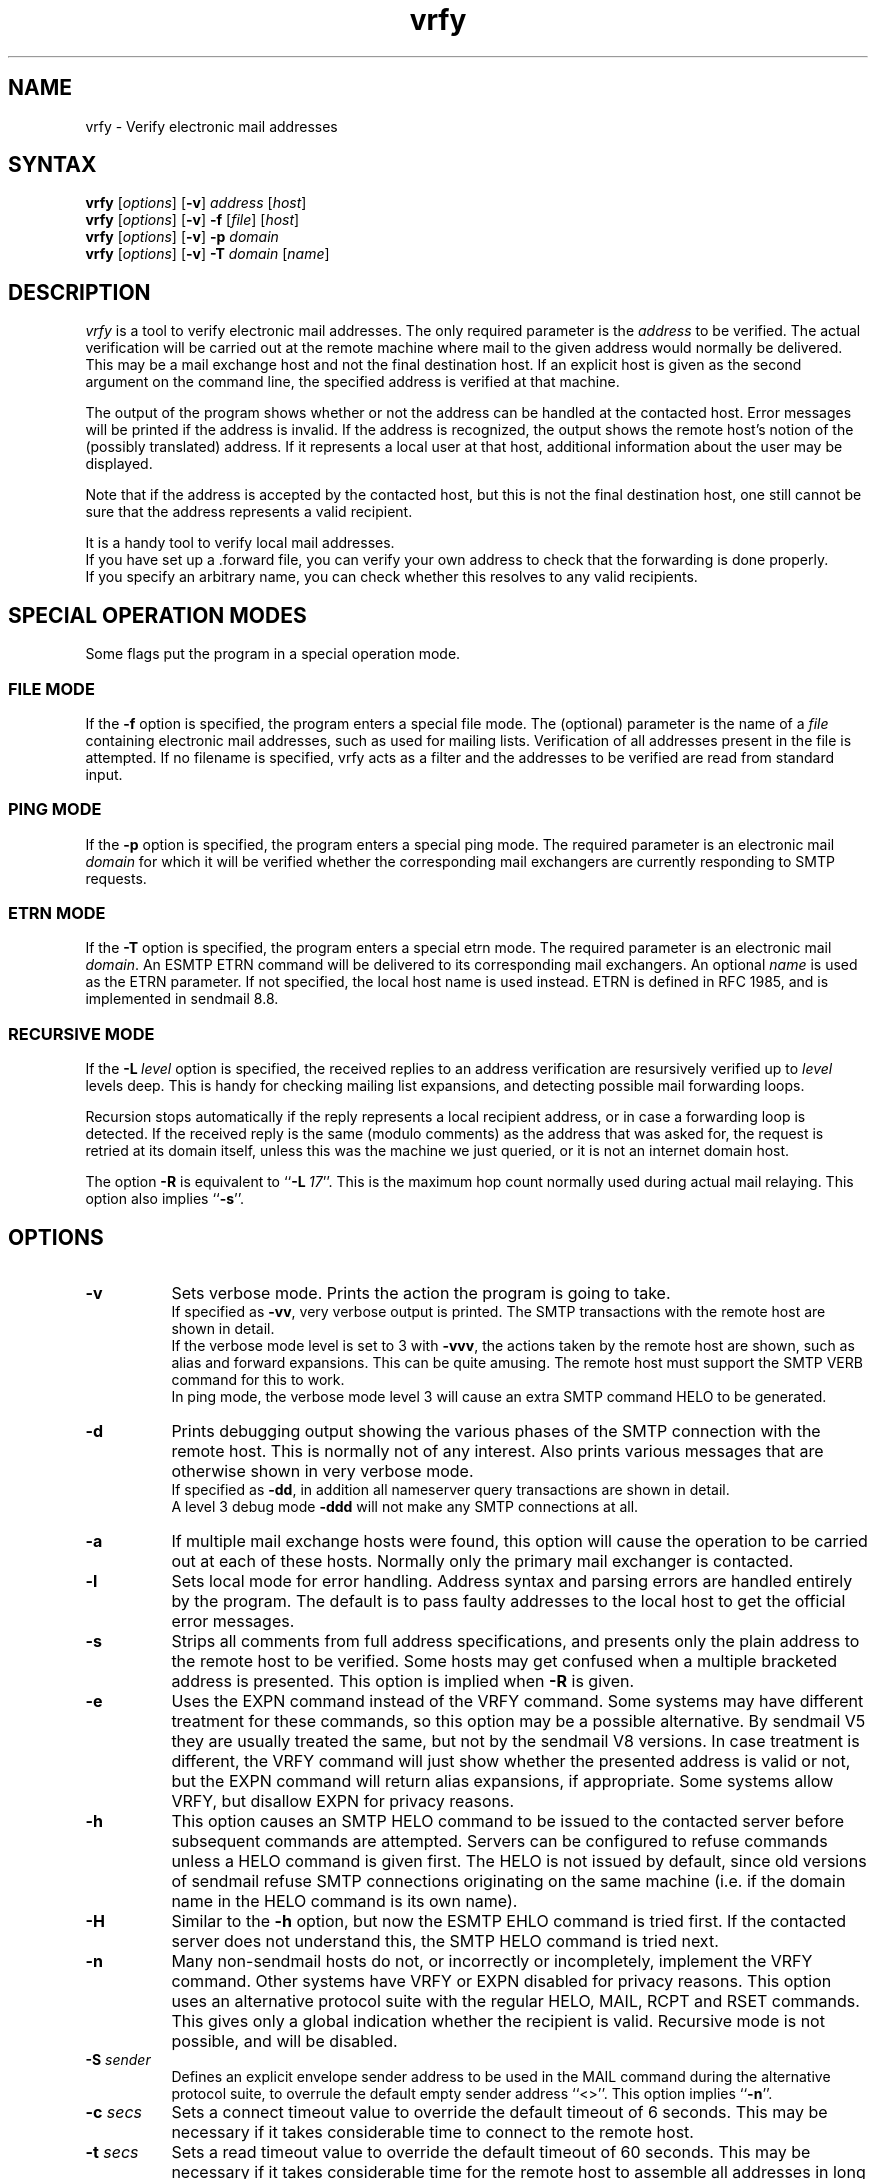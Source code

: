 .\"
.\"	@(#)vrfy.1              e07@nikhef.nl (Eric Wassenaar) 971114
.\"
.TH vrfy 1 "971114"
.SH NAME
vrfy \- Verify electronic mail addresses
.SH SYNTAX
.B vrfy
[\fIoptions\fP]
[\fB\-v\fP]
\fIaddress\fP
[\fIhost\fP]
.br
.B vrfy
[\fIoptions\fP]
[\fB\-v\fP]
\fB\-f\fP
[\fIfile\fP]
[\fIhost\fP]
.br
.B vrfy
[\fIoptions\fP]
[\fB\-v\fP]
\fB\-p\fP
\fIdomain\fP
.br
.B vrfy
[\fIoptions\fP]
[\fB\-v\fP]
\fB\-T\fP
\fIdomain\fP
[\fIname\fP]
.SH DESCRIPTION
.I vrfy
is a tool to verify electronic mail addresses.
The only required parameter is the \fIaddress\fP to be verified.
The actual verification will be carried out at the remote machine
where mail to the given address would normally be delivered.
This may be a mail exchange host and not the final destination host.
If an explicit host is given as the second argument on the command line,
the specified address is verified at that machine.
.PP
The output of the program shows whether or not the address can
be handled at the contacted host. Error messages will be printed if
the address is invalid. If the address is recognized, the output
shows the remote host's notion of the (possibly translated)
address. If it represents a local user at that host, additional
information about the user may be displayed.
.PP
Note that if the address is accepted by the contacted host, but this
is not the final destination host, one still cannot be sure that the
address represents a valid recipient.
.PP
It is a handy tool to verify local mail addresses.
.br
If you have set up a .forward file, you can verify your own
address to check that the forwarding is done properly.
.br
If you specify an arbitrary name, you can check whether this
resolves to any valid recipients.
.SH "SPECIAL OPERATION MODES"
Some flags put the program in a special operation mode.
.SS "FILE MODE"
If the \fB\-f\fP option is specified, the program enters a special
file mode. The (optional) parameter is the name of a \fIfile\fP
containing electronic mail addresses, such as used for mailing lists.
Verification of all addresses present in the file is attempted.
If no filename is specified, vrfy acts as a filter and the addresses
to be verified are read from standard input.
.SS "PING MODE"
If the \fB\-p\fP option is specified, the program enters a special
ping mode. The required parameter is an electronic mail \fIdomain\fP
for which it will be verified whether the corresponding mail
exchangers are currently responding to SMTP requests.
.SS "ETRN MODE"
If the \fB\-T\fP option is specified, the program enters a special
etrn mode. The required parameter is an electronic mail \fIdomain\fP.
An ESMTP ETRN command will be delivered to its corresponding mail
exchangers. An optional \fIname\fP is used as the ETRN parameter.
If not specified, the local host name is used instead.
ETRN is defined in RFC 1985, and is implemented in sendmail 8.8.
.SS "RECURSIVE MODE"
If the \fB\-L\fP\ \fIlevel\fP option is specified, the received
replies to an address verification are resursively verified up to
\fIlevel\fP levels deep. This is handy for checking mailing list
expansions, and detecting possible mail forwarding loops.
.sp
Recursion stops automatically if the reply represents a local
recipient address, or in case a forwarding loop is detected.
If the received reply is the same (modulo comments) as the address
that was asked for, the request is retried at its domain itself,
unless this was the machine we just queried, or it is not an
internet domain host.
.sp
The option \fB\-R\fP is equivalent to ``\fB\-L\fP\ \fI17\fP''.
This is the maximum hop count normally used during actual mail
relaying. This option also implies ``\fB\-s\fP''.
.SH OPTIONS
.TP 8
.B \-v
Sets verbose mode. Prints the action the program is going to take.
.br
If specified as \fB\-vv\fP, very verbose output is printed.
The SMTP transactions with the remote host are shown in detail.
.br
If the verbose mode level is set to 3 with \fB\-vvv\fP, the
actions taken by the remote host are shown, such as alias and
forward expansions. This can be quite amusing. The remote host
must support the SMTP VERB command for this to work.
.br
In ping mode, the verbose mode level 3 will cause an extra SMTP
command HELO to be generated.
.TP
.B \-d
Prints debugging output showing the various phases of the SMTP
connection with the remote host. This is normally not of any
interest. Also prints various messages that are otherwise shown
in very verbose mode.
.br
If specified as \fB\-dd\fP, in addition all nameserver query
transactions are shown in detail.
.br
A level 3 debug mode \fB\-ddd\fP will not make any SMTP
connections at all.
.TP
.B \-a
If multiple mail exchange hosts were found, this option will
cause the operation to be carried out at each of these hosts.
Normally only the primary mail exchanger is contacted.
.TP
.B \-l
Sets local mode for error handling. Address syntax and parsing
errors are handled entirely by the program. The default is to
pass faulty addresses to the local host to get the official
error messages.
.TP
.B \-s
Strips all comments from full address specifications, and
presents only the plain address to the remote host to be verified.
Some hosts may get confused when a multiple bracketed address is
presented. This option is implied when \fB\-R\fP is given.
.TP
.B \-e
Uses the EXPN command instead of the VRFY command. Some systems
may have different treatment for these commands, so this option
may be a possible alternative.
By sendmail V5 they are usually treated the same, but not by the
sendmail V8 versions.
In case treatment is different, the VRFY command will just show
whether the presented address is valid or not, but the EXPN command
will return alias expansions, if appropriate.
Some systems allow VRFY, but disallow EXPN for privacy reasons.
.TP
.B \-h
This option causes an SMTP HELO command to be issued to the
contacted server before subsequent commands are attempted.
Servers can be configured to refuse commands unless a HELO
command is given first.
The HELO is not issued by default, since old versions of sendmail
refuse SMTP connections originating on the same machine (i.e. if
the domain name in the HELO command is its own name).
.TP
.B \-H
Similar to the \fB\-h\fP option, but now the ESMTP EHLO command
is tried first. If the contacted server does not understand this,
the SMTP HELO command is tried next.
.TP
.B \-n
Many non-sendmail hosts do not, or incorrectly or incompletely,
implement the VRFY command. Other systems have VRFY or EXPN
disabled for privacy reasons. This option uses an alternative
protocol suite with the regular HELO, MAIL, RCPT and RSET commands.
This gives only a global indication whether the recipient is
valid. Recursive mode is not possible, and will be disabled.
.TP
.BI \-S " sender"
Defines an explicit envelope sender address to be used in the MAIL
command during the alternative protocol suite, to overrule the
default empty sender address ``<>''.
This option implies ``\fB\-n\fP''.
.TP
.BI \-c " secs"
Sets a connect timeout value to override the default timeout of 6
seconds. This may be necessary if it takes considerable time to
connect to the remote host.
.TP
.BI \-t " secs"
Sets a read timeout value to override the default timeout of 60
seconds. This may be necessary if it takes considerable time for
the remote host to assemble all addresses in long mailing lists.
.SH "DEFAULT OPTIONS"
Default options and parameters can be preset in an environment
variable \fBVRFY_DEFAULTS\fP using the same syntax as on the command
line. They will be evaluated before the command line arguments.
.SH DIAGNOSTICS
.I vrfy
sets up an SMTP connection with the remote host where the
verifying is to be carried out.
SMTP is the TCP/IP protocol for electronic mail exchange.
.sp
If the given host does not speak SMTP, the error message
"Connection refused" is printed.
.sp
If the SMTP protocol is blocked, a "Host is unreachable"
message is printed.
.sp
If the remote host doesn't respond in time, you will get
a "Connection timed out" message.
.sp
The remote host must support the SMTP VRFY command for
doing the verification. If not, a "Command not implemented"
is printed.
.SH STRATEGY
The following strategy is used to find the remote host where
the verification is to be carried out.
.TP 4
.B a.
If an explicit verification host is specified, that host
is contacted unconditionally.
.TP
.B b.
If the address to be verified has no domain part after an '@' sign,
it is supposed to be a local recipient and will be verified at the
local host.
.TP
.B c.
If the address contains a domain part after an '@' sign, mail
exchange hosts will be fetched for that domain. If no such mail
exchangers are found, the domain part is supposed to represent
a specific host, and that host itself will be contacted.
.TP
.B d.
If mail exchangers were found, the verification will be carried
out at the primary mail exchange host.
.TP
.B e.
If the \fB\-a\fP option was given, and multiple mail exchangers
exist, the verification is also carried out at all other
mail exchange hosts.
.TP
.B f.
For the pseudo domains ".uucp" and ".bitnet" a specific server
can be compiled-in. The default is to contact the local host.
.TP
.B g.
If no mail exchangers were found for an unqualified single
hostname, the local host is contacted by default. The actual
meaning of such addresses depend on your local strategy.
.SH ENVIRONMENT
Environment variables can be used to overrule several
compiled-in defaults.
.SS VRFY_LOCALHOST
This is your nearest host running the sendmail daemon.
It is contacted in case local addresses without a domain are given.
Also (unless the \fB\-l\fP is given) when domain parsing errors were
encountered, assuming that this host can give a more appropriate
error message.
The default value is \fBlocalhost\fP.
.SS VRFY_UUCPRELAY
This host is contacted when a .uucp address is specified.
You probably won't get much useful information.
The default value is \fBlocalhost\fP.
.SS VRFY_BITNETRELAY
This host is contacted when a .bitnet or .earn address is specified.
You probably won't get much useful information.
The default value is \fBlocalhost\fP.
.SS VRFY_SINGLERELAY
This host is contacted when a single unqualified host name
could not be resolved to a fully qualified MX domain host.
It is assumed that single hosts in your own domain can be
resolved, i.e. they have an MX record.
It depends on your local strategy for unqualified hosts what they
mean: a .uucp host, a .bitnet host, or just a local host without MX.
The default value is \fBlocalhost\fP.
.SH LIMITATIONS
Some hosts have a lousy VRFY handling. Sometimes the command
is not implemented at all. Other hosts are willing to verify
only local recipients. The ``-n'' option may be necessary.
.sp
Other servers may refuse the VRFY command for privacy reasons.
.sp
If the verification is not performed at the final destination
host, one cannot be sure that the given address is valid.
.SH "MAILING LISTS"
Note the following subtle differences if you want to check
an existing mailing list \fIlist\fP.
Suppose that ``\fIlist\fP\-users'' is the local alias to include
the actual file ``/mail/lists/\fIlist\fP\-users'' with recipients.
.sp
The command ``vrfy\ \fIlist\fP\-users'' will verify the proper
expansion of the mailing list at the local host. No remote
hosts are contacted to verify addresses.
.sp
The command ``vrfy\ \-f\ /mail/lists/\fIlist\fP\-users'' will verify
each individual address at the appropriate remote hosts.
.sp
The same effect can be reached when you give the command
``vrfy\ \-L\ 1\ \fIlist\fP\-users''. Use a higher recursion level
if you want to see further expansion of the mailing list.
.SH AUTHOR
Eric Wassenaar, Nikhef-H, <e07@nikhef.nl>
